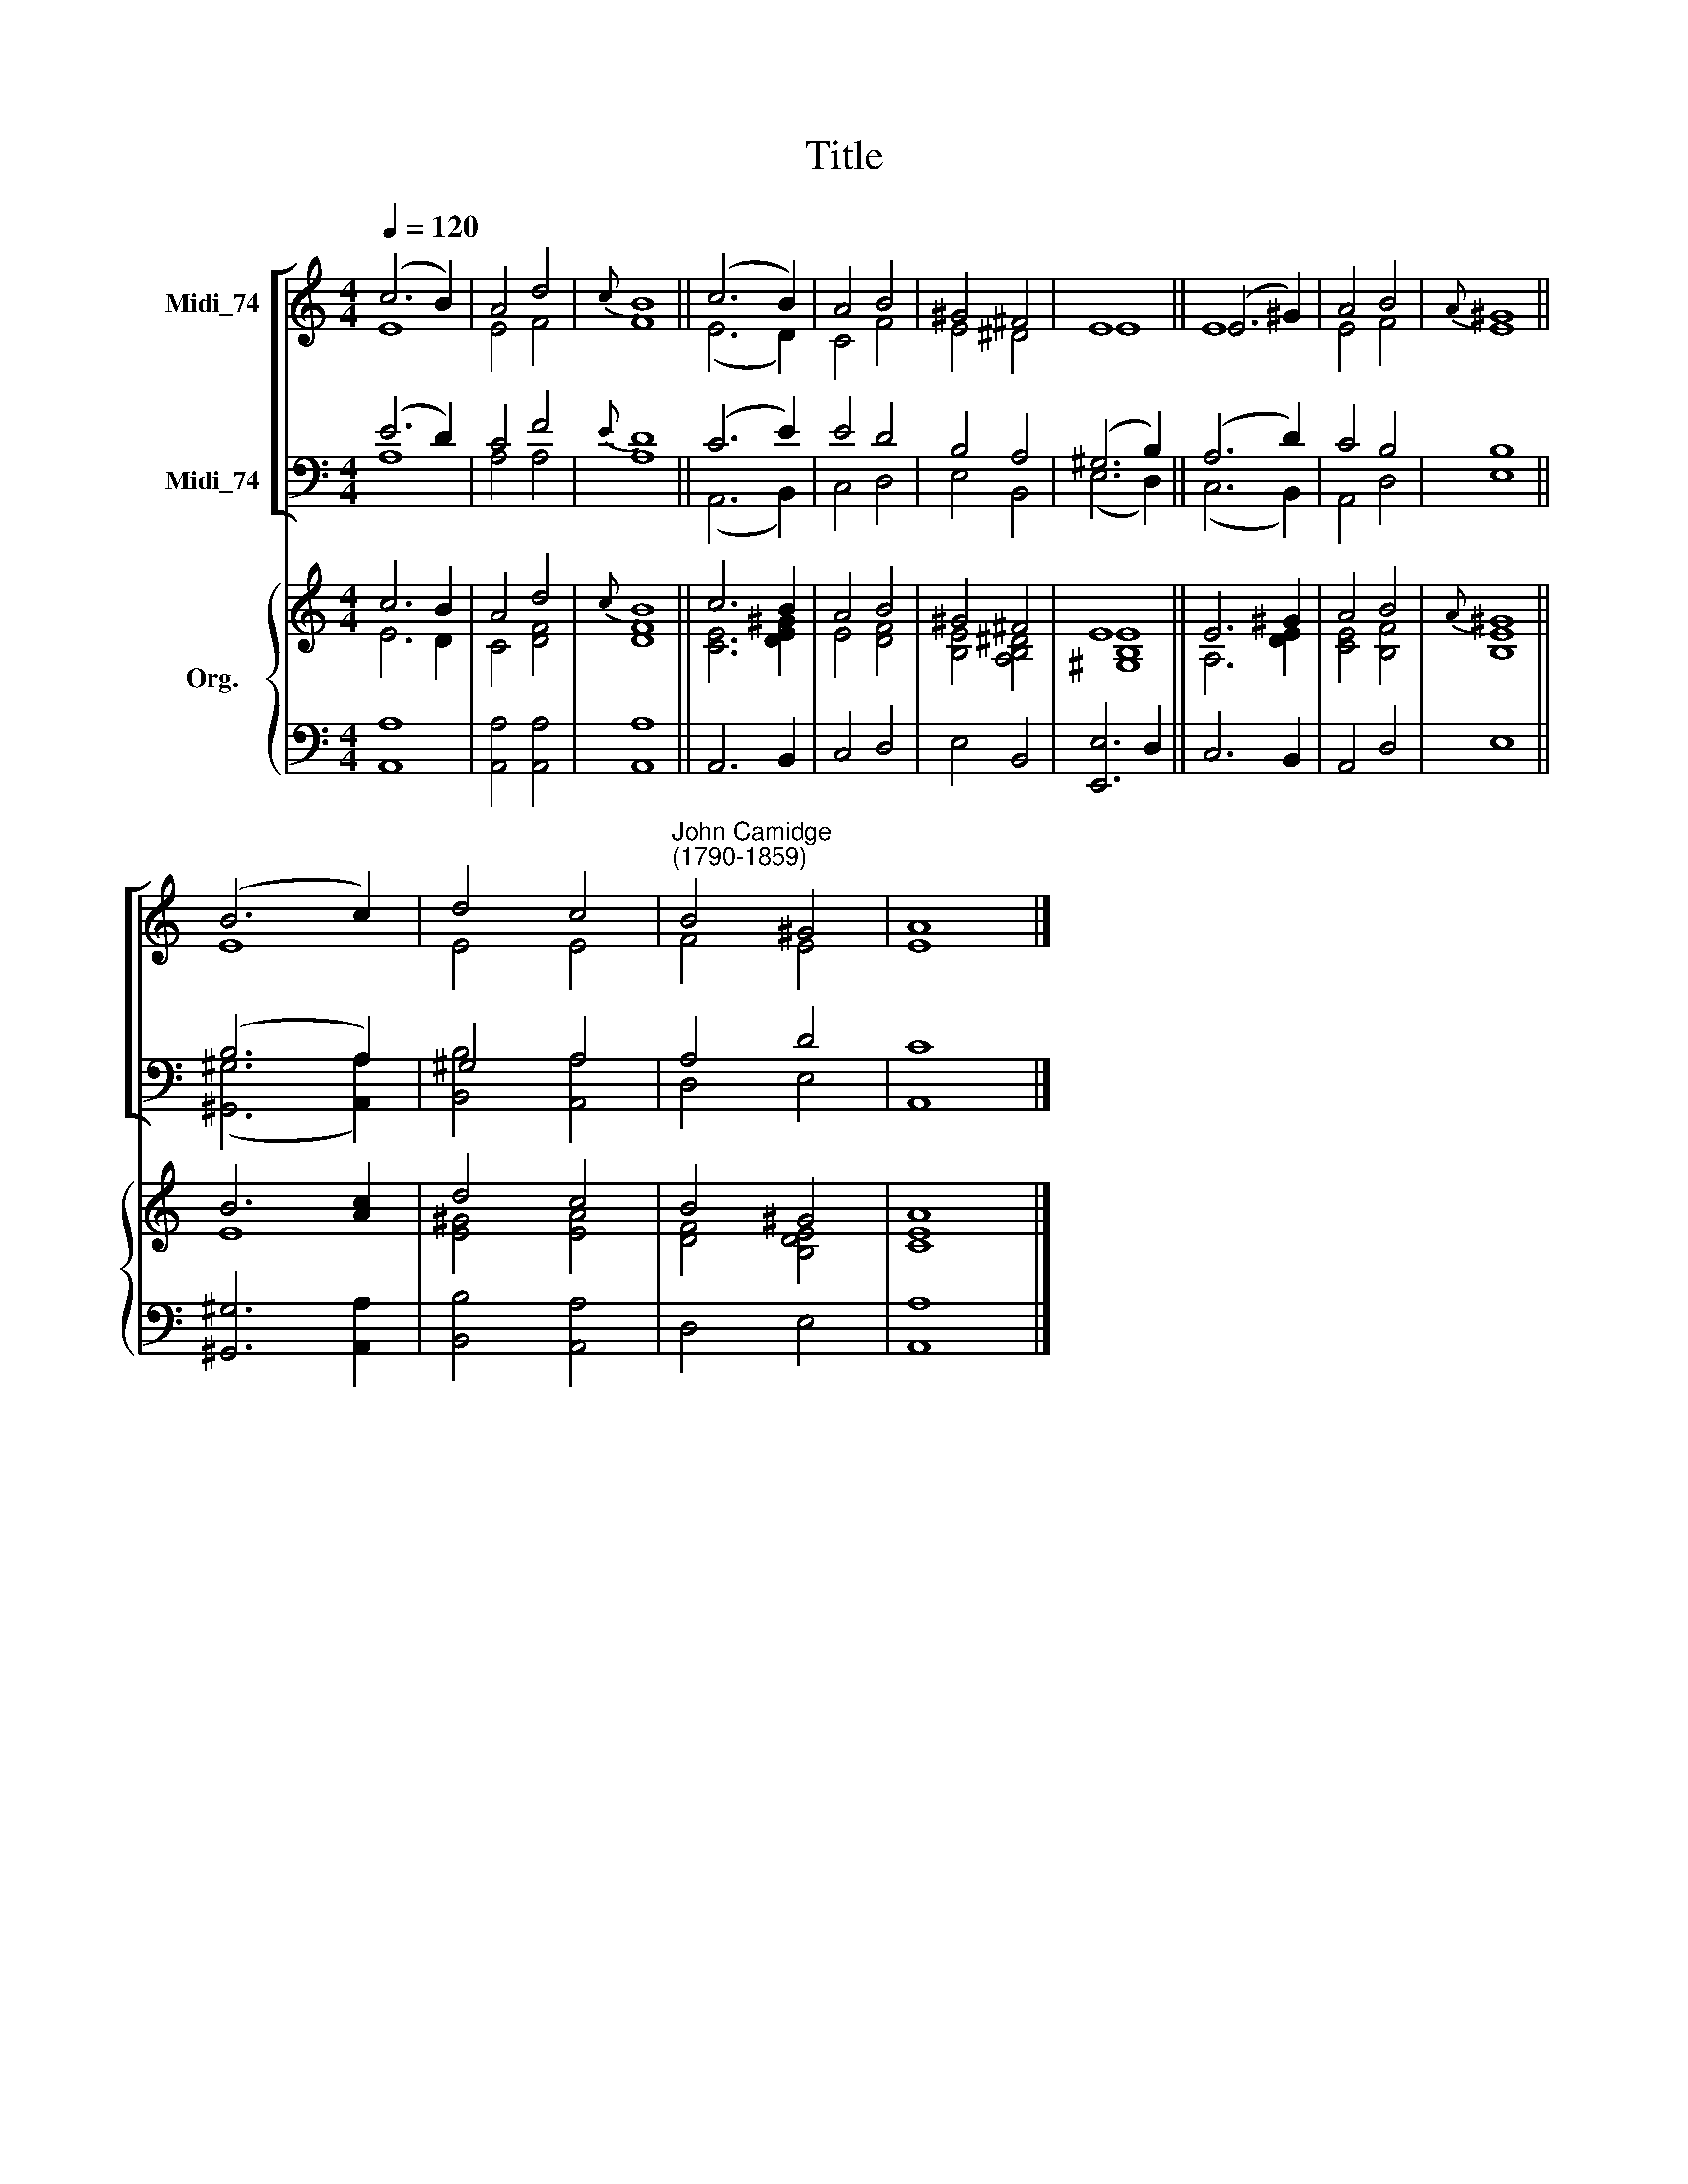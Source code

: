 X:1
T:Title
%%score [ ( 1 2 ) ( 3 4 ) ] { ( 5 6 ) | 7 }
L:1/8
Q:1/4=120
M:4/4
K:C
V:1 treble nm="Midi_74"
V:2 treble 
V:3 bass nm="Midi_74"
V:4 bass 
V:5 treble nm="Org."
V:6 treble 
V:7 bass 
V:1
 (c6 B2) | A4 d4 |{c} B8 || (c6 B2) | A4 B4 | ^G4 ^F4 | E8 || (E6 ^G2) | A4 B4 |{A} ^G8 || %10
 (B6 c2) | d4 c4 |"^John Camidge\n(1790-1859)" B4 ^G4 | A8 |] %14
V:2
 E8 | E4 F4 | F8 || (E6 D2) | C4 F4 | E4 ^D4 | E8 || E8 | E4 F4 | E8 || E8 | E4 E4 | F4 E4 | E8 |] %14
V:3
 (E6 D2) | C4 F4 |{E} D8 || (C6 E2) | E4 D4 | B,4 A,4 | (^G,6 B,2) || (A,6 D2) | C4 B,4 | B,8 || %10
 (B,6 A,2) | ^G,4 A,4 | A,4 D4 | C8 |] %14
V:4
 A,8 | A,4 A,4 | A,8 || (A,,6 B,,2) | C,4 D,4 | E,4 B,,4 | (E,6 D,2) || (C,6 B,,2) | A,,4 D,4 | %9
 E,8 || ([^G,,^G,]6 [A,,A,]2) | [B,,B,]4 [A,,A,]4 | D,4 E,4 | A,,8 |] %14
V:5
 c6 B2 | A4 d4 |{c} B8 || c6 B2 | A4 B4 | ^G4 ^F4 | E8 || E6 ^G2 | A4 B4 |{A} ^G8 || B6 [Ac]2 | %11
 d4 c4 | B4 ^G4 | A8 |] %14
V:6
 E6 D2 | C4 [DF]4 | [DF]8 || [CE]6 [DE^G]2 | E4 [DF]4 | [B,E]4 [A,B,^D]4 | [^G,B,E]8 || A,6 [DE]2 | %8
 [CE]4 [B,F]4 | [B,E]8 || E8 | [E^G]4 [EA]4 | [DF]4 [B,DE]4 | [CE]8 |] %14
V:7
 [A,,A,]8 | [A,,A,]4 [A,,A,]4 | [A,,A,]8 || A,,6 B,,2 | C,4 D,4 | E,4 B,,4 | [E,,E,]6 D,2 || %7
 C,6 B,,2 | A,,4 D,4 | E,8 || [^G,,^G,]6 [A,,A,]2 | [B,,B,]4 [A,,A,]4 | D,4 E,4 | [A,,A,]8 |] %14

